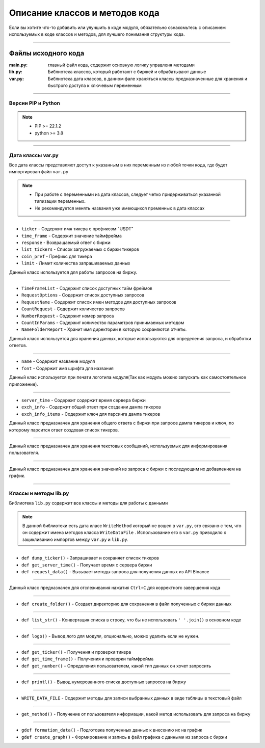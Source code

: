 Описание классов и методов кода
===============================
Если вы хотите что-то добавить или улучшить в коде модуля, обязательно ознакомьтесь с описанием используемых
в коде классов и методов, для лучшего понимания структуры кода.

--------------------------------------------------------------------------------------------------------------------------

Файлы исходного кода
--------------------

:main.py: главный файл кода, содержит основную логику управленя методами
:lib.py: Библиотека классов, который работают с биржей и обрабатывают данные
:var.py: Библиотека дата классов, в данном фале храняться классы предназначенные для хранения и быстрого доступа к ключевым переменным

--------------------------------------------------------------------------------------------------------------------------

Версии PIP и Python
+++++++++++++++++++

.. note::
    * PIP >= 22.1.2
    * python >= 3.8

--------------------------------------------------------------------------------------------------------------------------

Дата классы var.py
++++++++++++++++++
Все дата классы представляют доступ к указанным в них переменным из любой точки кода, где будет импортирован файл ``var.py``

.. note::
    * При работе с переменными из дата классов, следует четко придерживаться указанной типизации переменных.
    * Не рекомендуется менять названия уже имеющихся пременных в дата классах

--------------------------------------------------------------------------------------------------------------------------

.. function:: CoinQuery:

.. code-block:: python
    :linenos:
    :emphasize-lines: 3,5
    
    @dataclass
    class CoinQuery:
        ticker : str
        time_frame : str
        response : list
        list_tickers = []
        coin_pref : str = "USDT"
        limit : int = 30

* ``ticker``       - Содержит имя тикера с префиксом "USDT"
* ``time_frame``   - Содержит значение таймфрейма
* ``response``     - Возвращаемый ответ с биржи
* ``list_tickers`` - Список загружаемых с биржи тикеров
* ``coin_pref``    - Префикс для тикера
* ``limit``        - Лимит количества запрашиваемых данных 

Данный класс используется для работы запросов на биржу.

--------------------------------------------------------------------------------------------------------------------------

.. function:: Service:

.. code-block:: python
    :linenos:
    :emphasize-lines: 3,5
    
    @dataclass
    class Service:
        NameFolderReport: str = ""
        TimeFrameList = []
        RequestOptions = []
        RequestName = []
        CountRequest : int = 0
        NumberRequest : int = 0
        CountInParams : int = 0

* ``TimeFrameList``  - Содержит список доступных тайм фреймов
* ``RequestOptions`` - Содержит список доступных запросов
* ``RequestName``    - Содержит список имен методов для доступных запросов
* ``CountRequest``   - Содержит количество запросов
* ``NumberRequest``  - Содержит номер запроса
* ``CountInParams``  - Содержит количество параметров принимаемых методом
* ``NameFolderReport``  - Хранит имя директории в которую сохраняются отчеты. 

Данный класс используется для хранения данных, которые используются для определения запроса, и обработки ответов.

--------------------------------------------------------------------------------------------------------------------------

.. function:: ModuleName:

.. code-block:: python
    :linenos:
    :emphasize-lines: 1,3
    
    @dataclass
    class ModuleName:
        name : str
        font : str

* ``name`` - Содержит название модуля
* ``font`` - Содержит имя шрифта для названия

Данный клас используется при печати логотипа модуля(Так как модуль можно запускать как самостоятельное приложение).

--------------------------------------------------------------------------------------------------------------------------

.. function:: QueryKey:

.. code-block:: python
    :linenos:
    :emphasize-lines: 1,3
    
    @dataclass
    class QueryKey:
        server_time : str = "serverTime"
        exch_info : str = "symbols"
        exch_info_items : str = "symbol"

* ``server_time``     - Содержит содержит время сервера биржи
* ``exch_info``       - Содержит общий ответ при создании дампа тикеров
* ``exch_info_items`` - Содержит ключ для парсинга дампа тикеров

Данный класс предназначен для хранения общего ответа с биржи при запросе дампа тикеров и ключ, по которому парсится ответ
создовая список тикеров.

--------------------------------------------------------------------------------------------------------------------------

.. function:: GlossaryOutput:

.. code-block:: python
    :linenos:
    :emphasize-lines: 1,3
    
    @dataclass
    class GlossaryOutput:
        ...

Данный класс предназначен для хранения текстовых сообщений, используемых для информирования пользователя.

--------------------------------------------------------------------------------------------------------------------------

.. function:: GraphXY:

.. code-block:: python
    :linenos:
    :emphasize-lines: 1,3
    
    @dataclass
    class GraphXY:
        x_time = []
        y_sellVol = []
        y_buyVol = []
        y_sumOI = []
        y_sumOIVal = []
        y_longAcc = []
        y_shortAcc = []
        y_lsRatio = []

Данный класс предназначен для хранения значений из запроса с биржи с последующим их добавлением на график.

--------------------------------------------------------------------------------------------------------------------------

Классы и методы lib.py
++++++++++++++++++++++

Библиотека ``lib.py`` содержит все классы и методы для работы с данными

.. note::
    В данной библиотеки есть дата класс ``WriteMethod`` который не вошел в ``var.py``, это связано с тем, 
    что он содержит имена методов класса ``WriteDataFile`` . Использование его в ``var.py``
    приводило к зацикливанию импортов между ``var.py`` и ``lib.py``.

--------------------------------------------------------------------------------------------------------------------------

.. function:: ServerGetData:

.. code-block:: python
    :linenos:
    :emphasize-lines: 1,4
    
    def dump_ticker()
    def connect_exchange()
    def get_server_time()
    def request_data()

* ``def dump_ticker()``     - Запрашивает и сохраняет список тикеров
* ``def get_server_time()`` - Получает время с сервера биржи
* ``def request_data()``    - Вызывает методы запроса для получения данных из API Binance

--------------------------------------------------------------------------------------------------------------------------

.. function:: SysExit:

.. code-block:: python
    :linenos:
    :emphasize-lines: 1,2
    
    def sigint_handler()
    def exit_key()

Данный класс предназначен для отслеживания нажатия ``Ctrl+C`` для корректного завершения кода

--------------------------------------------------------------------------------------------------------------------------

.. function:: Patch:

.. code-block:: python
    :linenos:
    :emphasize-lines: 1,1
    
    def create_folder()

* ``def create_folder()`` - Создает директорию для сохранения в файл полученных с биржи данных

--------------------------------------------------------------------------------------------------------------------------

.. function:: Covert:

.. code-block:: python
    :linenos:
    :emphasize-lines: 1,1
    
    def list_str()

* ``def list_str()`` - Конвертация списка в строку, что бы не использовать ``' '.join()`` в основном коде

------------------------------------------------------------------------------------------------------------------------

.. function:: LogoPrint:

.. code-block:: python
    :linenos:
    :emphasize-lines: 1,1
    
    def logo()

* ``def logo()`` - Вывод лого для модуля, опционально, можно удалить если не нужен.

------------------------------------------------------------------------------------------------------------------------

.. function:: UserInput:

.. code-block:: python
    :linenos:
    :emphasize-lines: 1,3
    
    def get_ticker()
    def get_time_frame()
    def get_number()

* ``def get_ticker()``     - Получения и проверки тикера
* ``def get_time_frame()`` - Получения и проверки таймфрейма
* ``def get_number()``     - Определения пользователем, какой тип данных он хочет запросить

------------------------------------------------------------------------------------------------------------------------

.. function:: RequestList:

.. code-block:: python
    :linenos:
    :emphasize-lines: 1,1
    
    def printl()

* ``def printl()`` - Вывод нумерованного списка доступных запросов на биржу

------------------------------------------------------------------------------------------------------------------------

.. function:: WriteDataFile:

.. code-block:: python
    :linenos:
    :emphasize-lines: 1,1
    
    def write_taker_long_short_ratio()
    def write_long_short_position_ratio()
    def write_long_short_account_ratio()
    def write_open_interest_hist()

* ``WRITE_DATA_FILE`` - Содержит методы для записи выбранных данных в виде таблицы в текстовый файл

------------------------------------------------------------------------------------------------------------------------

.. function:: GetWriteMethod:

.. code-block:: python
    :linenos:
    :emphasize-lines: 1,1
    
    def get_method()

* ``get_method()`` - Получение от пользователя информации, какой метод использовать для запроса на биржу

------------------------------------------------------------------------------------------------------------------------

.. function:: GraphTools:

.. code-block:: python
    :linenos:
    :emphasize-lines: 1,1
    
    def formation_data()
    def create_graph()

* ``gdef formation_data()`` - Подготовка полученных данных к внесению их на график
* ``gdef create_graph()`` - Формирование и запись в файл графика с данными из запроса с биржи
